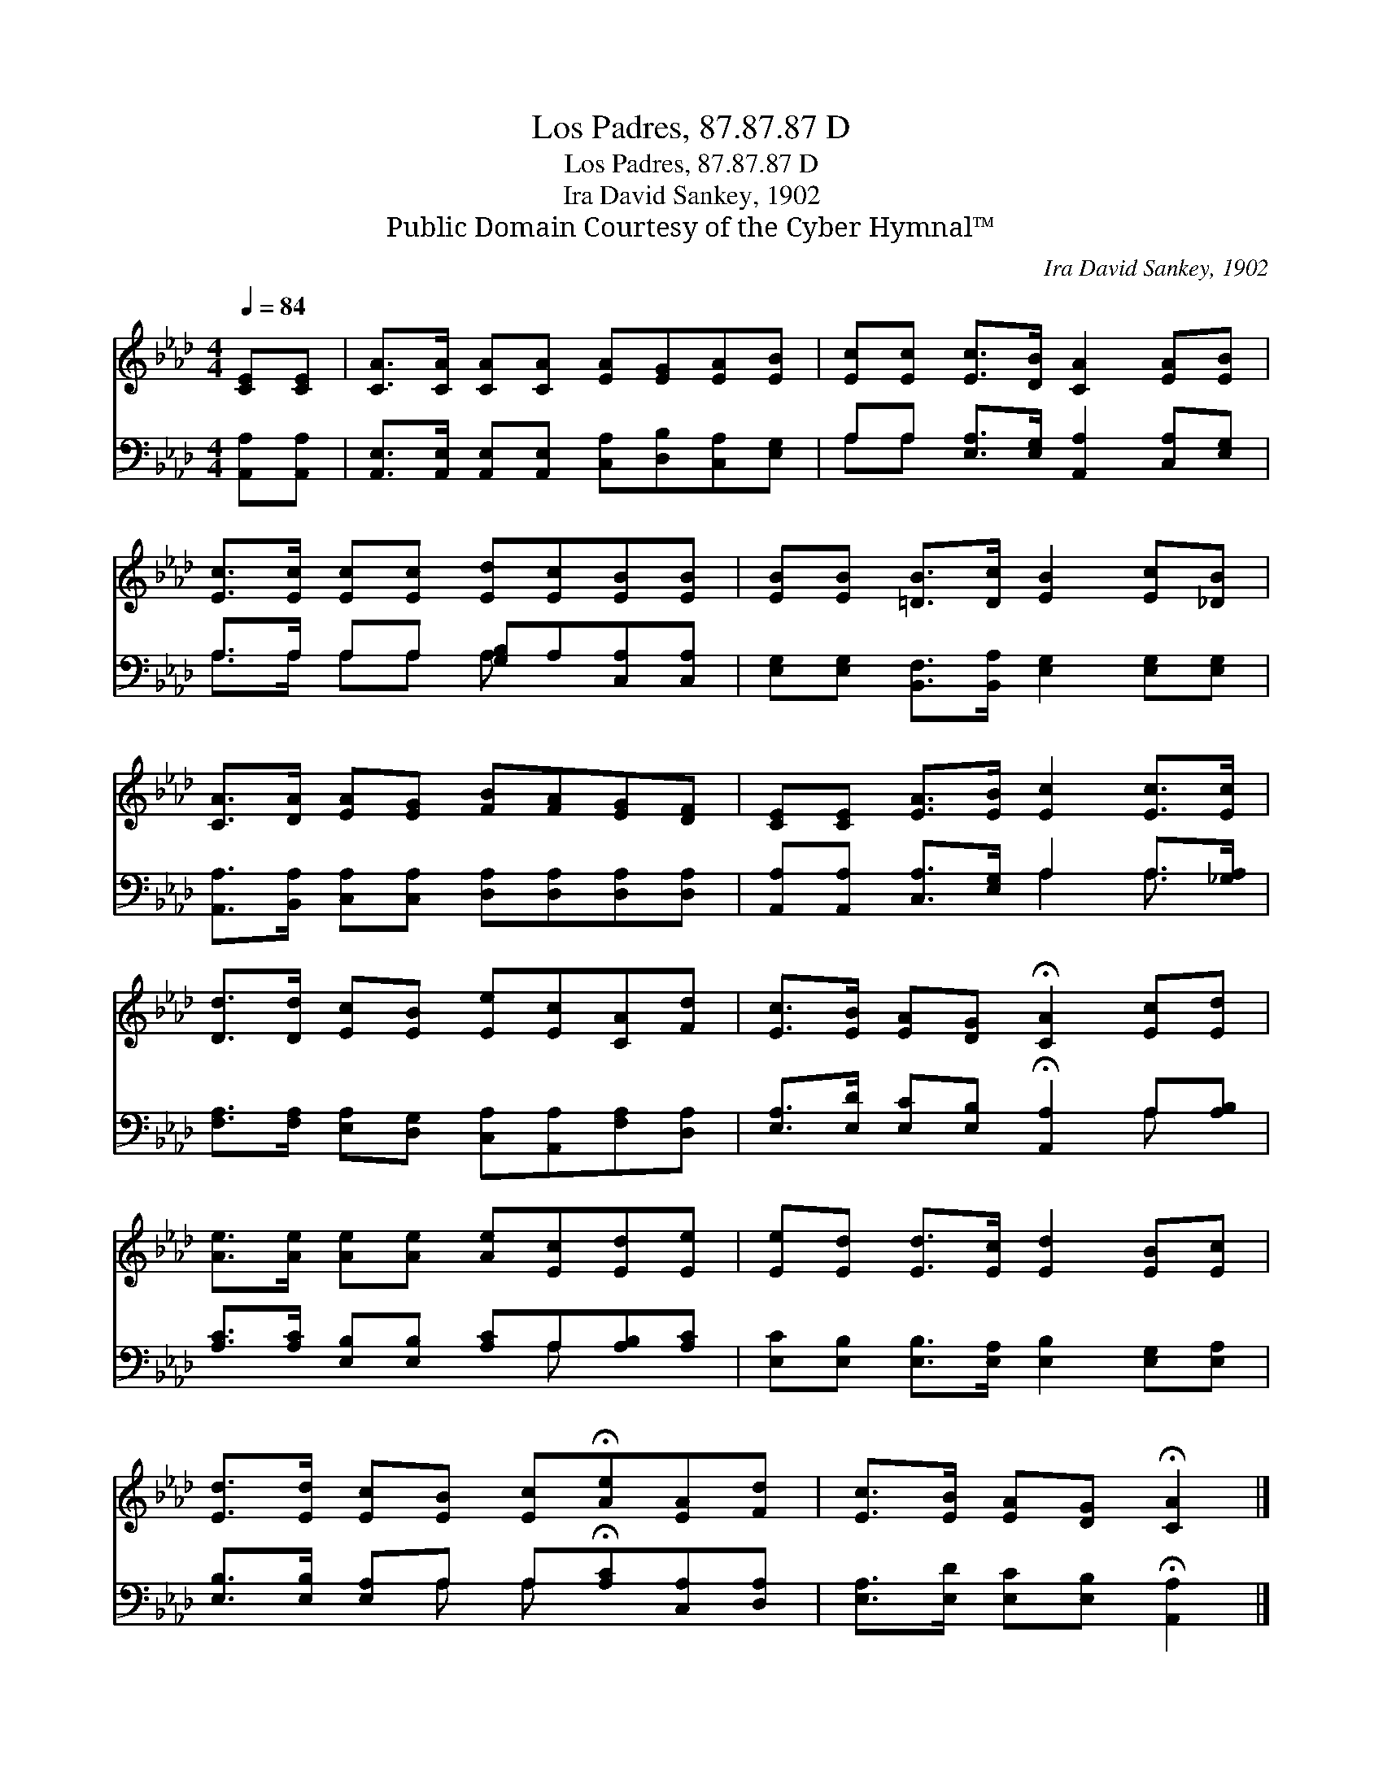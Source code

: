X:1
T:Los Padres, 87.87.87 D
T:Los Padres, 87.87.87 D
T:Ira David Sankey, 1902
T:Public Domain Courtesy of the Cyber Hymnal™
C:Ira David Sankey, 1902
Z:Public Domain
Z:Courtesy of the Cyber Hymnal™
%%score 1 ( 2 3 )
L:1/8
Q:1/4=84
M:4/4
K:Ab
V:1 treble 
V:2 bass 
V:3 bass 
V:1
 [CE][CE] | [CA]>[CA] [CA][CA] [EA][EG][EA][EB] | [Ec][Ec] [Ec]>[DB] [CA]2 [EA][EB] | %3
 [Ec]>[Ec] [Ec][Ec] [Ed][Ec][EB][EB] | [EB][EB] [=DB]>[Dc] [EB]2 [Ec][_DB] | %5
 [CA]>[DA] [EA][EG] [FB][FA][EG][DF] | [CE][CE] [EA]>[EB] [Ec]2 [Ec]>[Ec] | %7
 [Dd]>[Dd] [Ec][EB] [Ee][Ec][CA][Fd] | [Ec]>[EB] [EA][DG] !fermata![CA]2 [Ec][Ed] | %9
 [Ae]>[Ae] [Ae][Ae] [Ae][Ec][Ed][Ee] | [Ee][Ed] [Ed]>[Ec] [Ed]2 [EB][Ec] | %11
 [Ed]>[Ed] [Ec][EB] [Ec]!fermata![Ae][EA][Fd] | [Ec]>[EB] [EA][DG] !fermata![CA]2 |] %13
V:2
 [A,,A,][A,,A,] | [A,,E,]>[A,,E,] [A,,E,][A,,E,] [C,A,][D,B,][C,A,][E,G,] | %2
 A,A, [E,A,]>[E,G,] [A,,A,]2 [C,A,][E,G,] | A,>A, A,A, [G,B,]A,[C,A,][C,A,] | %4
 [E,G,][E,G,] [B,,F,]>[B,,A,] [E,G,]2 [E,G,][E,G,] | %5
 [A,,A,]>[B,,A,] [C,A,][C,A,] [D,A,][D,A,][D,A,][D,A,] | %6
 [A,,A,][A,,A,] [C,A,]>[E,G,] A,2 A,>[_G,A,] | %7
 [F,A,]>[F,A,] [E,A,][D,G,] [C,A,][A,,A,][F,A,][D,A,] | %8
 [E,A,]>[E,D] [E,C][E,B,] !fermata![A,,A,]2 A,[A,B,] | %9
 [A,C]>[A,C] [E,B,][E,B,] [A,C]A,[A,B,][A,C] | [E,C][E,B,] [E,B,]>[E,A,] [E,B,]2 [E,G,][E,A,] | %11
 [E,B,]>[E,B,] [E,A,]A, A,!fermata![A,C][C,A,][D,A,] | %12
 [E,A,]>[E,D] [E,C][E,B,] !fermata![A,,A,]2 |] %13
V:3
 x2 | x8 | A,A, x6 | A,>A, A,A, A, x3 | x8 | x8 | x4 A,2 A,3/2 x/ | x8 | x6 A, x | x5 A, x2 | x8 | %11
 x3 A, A, x3 | x6 |] %13

